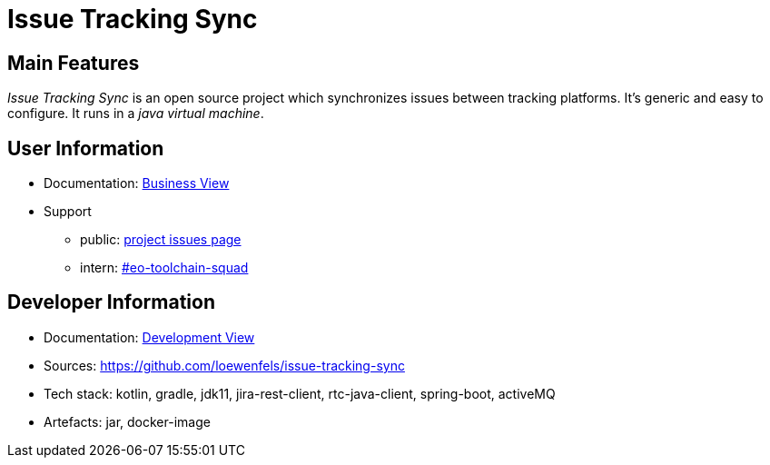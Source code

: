 = Issue Tracking Sync

// tag::overview[]
== Main Features

_Issue Tracking Sync_ is an open source project which synchronizes issues between tracking platforms.
It's generic and easy to configure.
It runs in a _java virtual machine_.

== User Information

* Documentation: <<issue-tracking-sync/business-view.adoc#_top,Business View>>
* Support
** public: https://github.com/loewenfels/issue-tracking-sync/issues[project issues page]
** intern: https://loewenfels.slack.com/archives/C01ENSWRXPH[#eo-toolchain-squad]

== Developer Information

* Documentation: <<issue-tracking-sync/development-view.adoc#_top,Development View>>
* Sources: https://github.com/loewenfels/issue-tracking-sync
* Tech stack: kotlin, gradle, jdk11, jira-rest-client, rtc-java-client, spring-boot, activeMQ
* Artefacts: jar, docker-image
// end::overview[]
